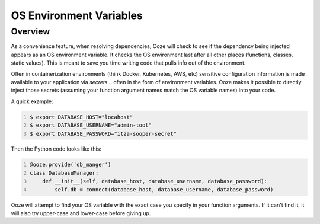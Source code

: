 ========================
OS Environment Variables
========================

Overview
--------
As a convenience feature, when resolving dependencies, Ooze will check to see if
the dependency being injected appears as an OS environment variable.  It checks
the OS environment last after all other places (functions, classes, static values).
This is meant to save you time writing code that pulls info out of the environment.

Often in containerization environments (think Docker, Kubernetes, AWS, etc) sensitive
configuration information is made available to your application via *secrets*... often
in the form of environment variables.  Ooze makes it possible to directly inject those
secrets (assuming your function argument names match the OS variable names) into
your code.

A quick example:

.. code-block:: sh
    :number-lines:

    $ export DATABASE_HOST="locahost"
    $ export DATABASE_USERNAME="admin-tool"
    $ export DATABASE_PASSWORD="itza-sooper-secret"

Then the Python code looks like this:

.. code-block:: python
    :number-lines:

    @ooze.provide('db_manger')
    class DatabaseManager:
        def __init__(self, database_host, database_username, database_password):
            self.db = connect(database_host, database_username, database_password)

Ooze will attempt to find your OS variable with the exact case you specify in your
function arguments.  If it can't find it, it will also try upper-case and lower-case
before giving up.

